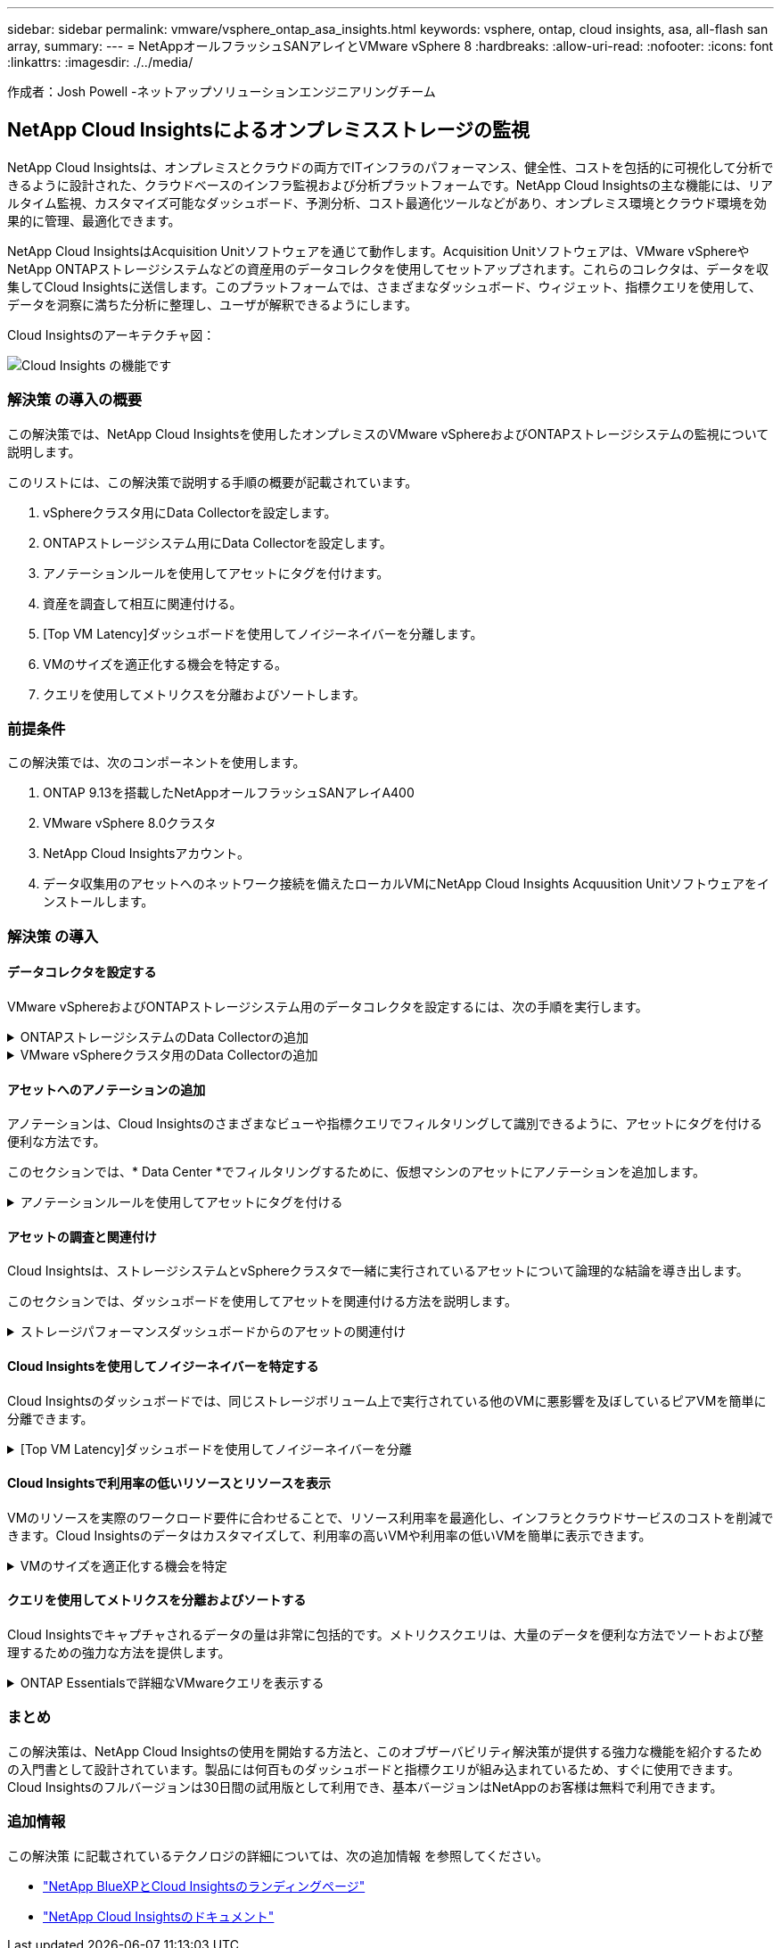 ---
sidebar: sidebar 
permalink: vmware/vsphere_ontap_asa_insights.html 
keywords: vsphere, ontap, cloud insights, asa, all-flash san array, 
summary:  
---
= NetAppオールフラッシュSANアレイとVMware vSphere 8
:hardbreaks:
:allow-uri-read: 
:nofooter: 
:icons: font
:linkattrs: 
:imagesdir: ./../media/


[role="lead"]
作成者：Josh Powell -ネットアップソリューションエンジニアリングチーム



== NetApp Cloud Insightsによるオンプレミスストレージの監視

NetApp Cloud Insightsは、オンプレミスとクラウドの両方でITインフラのパフォーマンス、健全性、コストを包括的に可視化して分析できるように設計された、クラウドベースのインフラ監視および分析プラットフォームです。NetApp Cloud Insightsの主な機能には、リアルタイム監視、カスタマイズ可能なダッシュボード、予測分析、コスト最適化ツールなどがあり、オンプレミス環境とクラウド環境を効果的に管理、最適化できます。

NetApp Cloud InsightsはAcquisition Unitソフトウェアを通じて動作します。Acquisition Unitソフトウェアは、VMware vSphereやNetApp ONTAPストレージシステムなどの資産用のデータコレクタを使用してセットアップされます。これらのコレクタは、データを収集してCloud Insightsに送信します。このプラットフォームでは、さまざまなダッシュボード、ウィジェット、指標クエリを使用して、データを洞察に満ちた分析に整理し、ユーザが解釈できるようにします。

Cloud Insightsのアーキテクチャ図：

image::vmware-asa-image29.png[Cloud Insights の機能です]



=== 解決策 の導入の概要

この解決策では、NetApp Cloud Insightsを使用したオンプレミスのVMware vSphereおよびONTAPストレージシステムの監視について説明します。

このリストには、この解決策で説明する手順の概要が記載されています。

. vSphereクラスタ用にData Collectorを設定します。
. ONTAPストレージシステム用にData Collectorを設定します。
. アノテーションルールを使用してアセットにタグを付けます。
. 資産を調査して相互に関連付ける。
. [Top VM Latency]ダッシュボードを使用してノイジーネイバーを分離します。
. VMのサイズを適正化する機会を特定する。
. クエリを使用してメトリクスを分離およびソートします。




=== 前提条件

この解決策では、次のコンポーネントを使用します。

. ONTAP 9.13を搭載したNetAppオールフラッシュSANアレイA400
. VMware vSphere 8.0クラスタ
. NetApp Cloud Insightsアカウント。
. データ収集用のアセットへのネットワーク接続を備えたローカルVMにNetApp Cloud Insights Acquusition Unitソフトウェアをインストールします。




=== 解決策 の導入



==== データコレクタを設定する

VMware vSphereおよびONTAPストレージシステム用のデータコレクタを設定するには、次の手順を実行します。

.ONTAPストレージシステムのData Collectorの追加
[%collapsible]
====
. Cloud Insightsにログインしたら、* Observability > Collectors > Data Collectors *に移動し、ボタンを押して新しいData Collectorをインストールします。
+
image::vmware-asa-image31.png[新しい Data Collector]

. ここから* ONTAP *を検索し、* ONTAPデータ管理ソフトウェア*をクリックします。
+
image::vmware-asa-image30.png[Data Collectorの検索]

. [Configure Collector]*ページで、コレクタの名前を入力し、正しい* Acquisition Unit*を指定し、ONTAPストレージシステムのクレデンシャルを入力します。ページ下部の*[保存して続行]*をクリックし、*[セットアップの完了]*をクリックして設定を完了します。
+
image::vmware-asa-image32.png[Collectorの設定]



====
.VMware vSphereクラスタ用のData Collectorの追加
[%collapsible]
====
. もう一度、* Observability > Collectors > Data Collectors *に移動し、ボタンを押して新しいData Collectorをインストールします。
+
image::vmware-asa-image31.png[新しい Data Collector]

. ここで* vsphere *を検索し、* VMware vsphere *をクリックします。
+
image::vmware-asa-image33.png[Data Collectorの検索]

. [Configure Collector]*ページで、コレクタの名前を入力し、正しい* Acquisition Unit *を指定し、vCenter Serverのクレデンシャルを入力します。ページ下部の*[保存して続行]*をクリックし、*[セットアップの完了]*をクリックして設定を完了します。
+
image::vmware-asa-image34.png[Collectorの設定]



====


==== アセットへのアノテーションの追加

アノテーションは、Cloud Insightsのさまざまなビューや指標クエリでフィルタリングして識別できるように、アセットにタグを付ける便利な方法です。

このセクションでは、* Data Center *でフィルタリングするために、仮想マシンのアセットにアノテーションを追加します。

.アノテーションルールを使用してアセットにタグを付ける
[%collapsible]
====
. 左側のメニューで、*オブザーバビリティ>エンリッチ>アノテーションルール*に移動し、右上の*+ルール*ボタンをクリックして新しいルールを追加します。
+
image::vmware-asa-image35.png[アノテーションルールへのアクセス]

. [ルールの追加]*ダイアログボックスで、ルールの名前を入力し、ルールを適用するクエリ、影響を受けるアノテーションフィールド、および値を指定します。
+
image::vmware-asa-image36.png[ルールの追加]

. 最後に、[アノテーションルール]*ページの右上にある*[すべてのルールを実行]*をクリックしてルールを実行し、アセットにアノテーションを適用します。
+
image::vmware-asa-image37.png[すべてのルールを実行]



====


==== アセットの調査と関連付け

Cloud Insightsは、ストレージシステムとvSphereクラスタで一緒に実行されているアセットについて論理的な結論を導き出します。

このセクションでは、ダッシュボードを使用してアセットを関連付ける方法を説明します。

.ストレージパフォーマンスダッシュボードからのアセットの関連付け
[%collapsible]
====
. 左側のメニューで、*オブザーバビリティ>探索>すべてのダッシュボード*に移動します。
+
image::vmware-asa-image38.png[すべてのダッシュボードにアクセス]

. [*+ from Gallery*]ボタンをクリックすると、インポート可能な既製のダッシュボードのリストが表示されます。
+
image::vmware-asa-image39.png[ギャラリーダッシュボード]

. リストからFlexVolパフォーマンスのダッシュボードを選択し、ページ下部の*[ダッシュボードの追加]*ボタンをクリックします。
+
image::vmware-asa-image40.png[FlexVolパフォーマンスダッシュボード]

. インポートしたら、ダッシュボードを開きます。ここから、詳細なパフォーマンスデータを含むさまざまなウィジェットを確認できます。単一のストレージシステムを表示するフィルタを追加し、ストレージボリュームを選択して詳細を表示します。
+
image::vmware-asa-image41.png[ストレージボリュームの詳細を表示]

. このビューから、このストレージボリューム、およびボリュームで実行されている利用率の高い仮想マシンと関連性の高い仮想マシンに関連するさまざまな指標を確認できます。
+
image::vmware-asa-image42.png[関連性の高いVM]

. 使用率が最も高いVMをクリックすると、そのVMの指標にドリルダウンして潜在的な問題を確認できます。
+
image::vmware-asa-image43.png[VMのパフォーマンス指標]



====


==== Cloud Insightsを使用してノイジーネイバーを特定する

Cloud Insightsのダッシュボードでは、同じストレージボリューム上で実行されている他のVMに悪影響を及ぼしているピアVMを簡単に分離できます。

.[Top VM Latency]ダッシュボードを使用してノイジーネイバーを分離
[%collapsible]
====
. この例では、* Gallery *の「VMware Admin - Where do I have VM Latency？」というダッシュボードにアクセスします。*
+
image::vmware-asa-image44.png[VMレイテンシダッシュボード]

. 次に、前の手順で作成した* Data Center *アノテーションでフィルタして、アセットのサブセットを表示します。
+
image::vmware-asa-image45.png[データセンターのアノテーション]

. このダッシュボードは、平均レイテンシの上位10個のVMを表示します。ここで、関心のあるVMをクリックして詳細を確認します。
+
image::vmware-asa-image46.png[上位10個のVM]

. ワークロードの競合を引き起こしている可能性があるVMが一覧表示され、使用可能になります。これらのVMのパフォーマンス指標にドリルダウンして、潜在的な問題を調査します。
+
image::vmware-asa-image47.png[ワークロードノキヨウコウ]



====


==== Cloud Insightsで利用率の低いリソースとリソースを表示

VMのリソースを実際のワークロード要件に合わせることで、リソース利用率を最適化し、インフラとクラウドサービスのコストを削減できます。Cloud Insightsのデータはカスタマイズして、利用率の高いVMや利用率の低いVMを簡単に表示できます。

.VMのサイズを適正化する機会を特定
[%collapsible]
====
. この例では、* Gallery *にある* VMware Adminという名前のダッシュボードにアクセスします。適切なサイズにする機会はどこにありますか？*
+
image::vmware-asa-image48.png[適切なサイズのダッシュボード]

. 最初に、クラスタ内のすべてのESXiホストでフィルタリングします。VMの上位と下位をメモリおよびCPU利用率別に表示します。
+
image::vmware-asa-image49.png[適切なサイズのダッシュボード]

. テーブルを使用するとソートが可能になり、選択したデータの列に基づいて詳細が表示されます。
+
image::vmware-asa-image50.png[メトリックテーブル]

. 「VMware Admin - Where can I potentially reclaim waste？*」という別のダッシュボードには、電源がオフになっているVMが容量使用量でソートされて表示されます。
+
image::vmware-asa-image51.png[電源オフのVM]



====


==== クエリを使用してメトリクスを分離およびソートする

Cloud Insightsでキャプチャされるデータの量は非常に包括的です。メトリクスクエリは、大量のデータを便利な方法でソートおよび整理するための強力な方法を提供します。

.ONTAP Essentialsで詳細なVMwareクエリを表示する
[%collapsible]
====
. ONTAP Essentials > VMware *に移動して、包括的なVMwareメトリッククエリにアクセスします。
+
image::vmware-asa-image52.png[ONTAP Essential - VMware]

. このビューでは、上部にデータをフィルタリングおよびグループ化するための複数のオプションが表示されます。データのすべての列はカスタマイズ可能で、追加の列を簡単に追加できます。
+
image::vmware-asa-image53.png[ONTAP Essential - VMware]



====


=== まとめ

この解決策は、NetApp Cloud Insightsの使用を開始する方法と、このオブザーバビリティ解決策が提供する強力な機能を紹介するための入門書として設計されています。製品には何百ものダッシュボードと指標クエリが組み込まれているため、すぐに使用できます。Cloud Insightsのフルバージョンは30日間の試用版として利用でき、基本バージョンはNetAppのお客様は無料で利用できます。



=== 追加情報

この解決策 に記載されているテクノロジの詳細については、次の追加情報 を参照してください。

* https://bluexp.netapp.com/cloud-insights["NetApp BlueXPとCloud Insightsのランディングページ"]
* https://docs.netapp.com/us-en/cloudinsights/["NetApp Cloud Insightsのドキュメント"]


